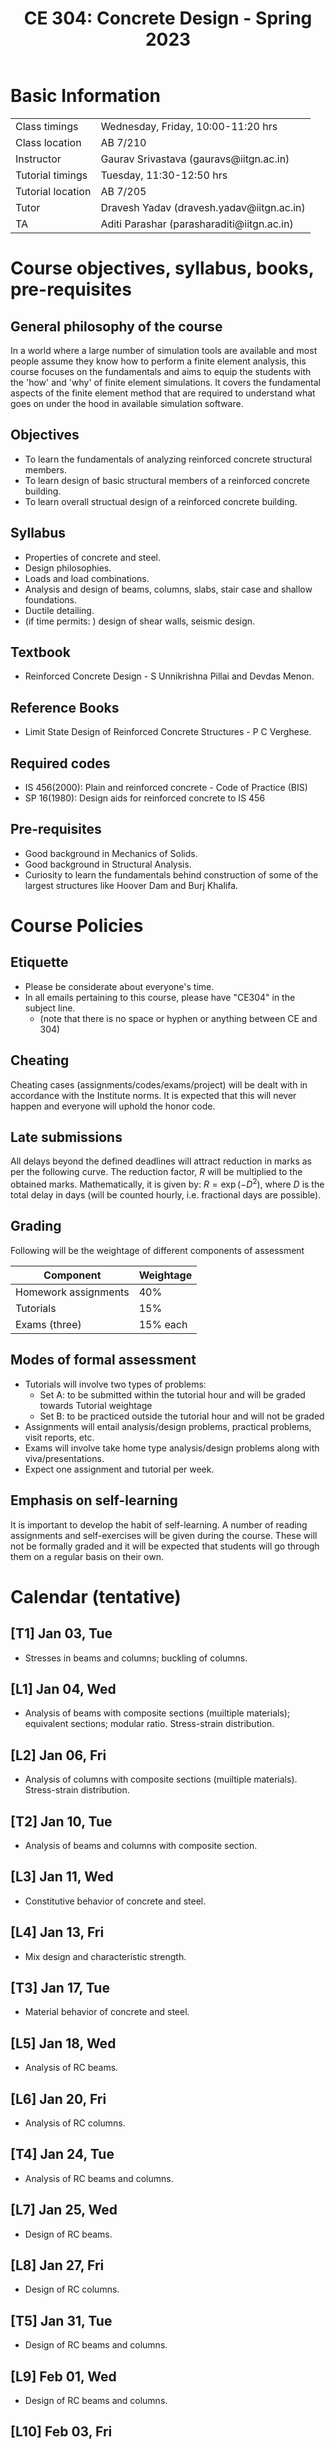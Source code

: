 #+TITLE: CE 304: Concrete Design - Spring 2023
# #+OPTIONS: 

* Basic Information
|-------------------+--------------------------------------------|
| Class timings     | Wednesday, Friday, 10:00-11:20 hrs         |
| Class location    | AB 7/210                                   |
|-------------------+--------------------------------------------|
| Instructor        | Gaurav Srivastava (gauravs@iitgn.ac.in)    |
|-------------------+--------------------------------------------|
| Tutorial timings  | Tuesday, 11:30-12:50 hrs                   |
| Tutorial location | AB 7/205                                   |
|-------------------+--------------------------------------------|
| Tutor             | Dravesh Yadav (dravesh.yadav@iitgn.ac.in)  |
|-------------------+--------------------------------------------|
| TA                | Aditi Parashar (parasharaditi@iitgn.ac.in) |
|-------------------+--------------------------------------------|


* Course objectives, syllabus, books, pre-requisites
** General philosophy of the course
In a world where a large number of simulation tools are available and most people assume they know how to perform a finite element analysis, this course focuses on the fundamentals and aims to equip the students with the 'how' and 'why' of finite element simulations. It covers the fundamental aspects of the finite element method that are required to understand what goes on under the hood in available simulation software.

** Objectives
- To learn the fundamentals of analyzing reinforced concrete structural members.
- To learn design of basic structural members of a reinforced concrete building.
- To learn overall structual design of a reinforced concrete building.
	
** Syllabus
- Properties of concrete and steel.
- Design philosophies.
- Loads and load combinations.
- Analysis and design of beams, columns, slabs, stair case and shallow foundations.
- Ductile detailing.
- (if time permits: ) design of shear walls, seismic design.

		
** Textbook
- Reinforced Concrete Design - S Unnikrishna Pillai and Devdas Menon.
	
** Reference Books
- Limit State Design of Reinforced Concrete Structures - P C Verghese.

** Required codes
- IS 456(2000): Plain and reinforced concrete - Code of Practice (BIS)
- SP 16(1980): Design aids for reinforced concrete to IS 456

** Pre-requisites
- Good background in Mechanics of Solids.
- Good background in Structural Analysis.
- Curiosity to learn the fundamentals behind construction of some of the largest structures like Hoover Dam and Burj Khalifa.

* Course Policies
** Etiquette
- Please be considerate about everyone's time.
- In all emails pertaining to this course, please have "CE304" in the subject line.
	- (note that there is no space or hyphen or anything between CE and 304)

** Cheating
Cheating cases (assignments/codes/exams/project) will be dealt with in accordance with the Institute norms. It is expected that this will never happen and everyone will uphold the honor code.

** Late submissions
All delays beyond the defined deadlines will attract reduction in marks as per the following curve.
The reduction factor, $R$ will be multiplied to the obtained marks. Mathematically, it is given by: $R = \exp(-D^2)$, where $D$ is the total delay in days (will be counted hourly, i.e. fractional days are possible).
[[./imgs/deadline-delay-reduction.png]]

** Grading
Following will be the weightage of different components of assessment
| Component            | Weightage |
|----------------------+-----------|
| Homework assignments |       40% |
| Tutorials            |       15% |
| Exams (three)        |  15% each |

** Modes of formal assessment
- Tutorials will involve two types of problems:
	- Set A: to be submitted within the tutorial hour and will be graded towards Tutorial weightage
	- Set B: to be practiced outside the tutorial hour and will not be graded
- Assignments will entail analysis/design problems, practical problems, visit reports, etc.
- Exams will involve take home type analysis/design problems along with viva/presentations.
- Expect one assignment and tutorial per week.
	
** Emphasis on self-learning
It is important to develop the habit of self-learning. A number of reading assignments and self-exercises will be given during the course. These will not be formally graded and it will be expected that students will go through them on a regular basis on their own.

* Calendar (tentative)
** [T1] Jan 03, Tue
- Stresses in beams and columns; buckling of columns.
** [L1] Jan 04, Wed
- Analysis of beams with composite sections (muiltiple materials); equivalent sections; modular ratio. Stress-strain distribution.
** [L2] Jan 06, Fri
- Analysis of columns with composite sections (muiltiple materials). Stress-strain distribution.
** [T2] Jan 10, Tue
- Analysis of beams and columns with composite section.
** [L3] Jan 11, Wed
- Constitutive behavior of concrete and steel.
** [L4] Jan 13, Fri
- Mix design and characteristic strength.
** [T3] Jan 17, Tue
- Material behavior of concrete and steel.
** [L5] Jan 18, Wed
- Analysis of RC beams.
** [L6] Jan 20, Fri
- Analysis of RC columns.
** [T4] Jan 24, Tue
- Analysis of RC beams and columns.
** [L7] Jan 25, Wed
- Design of RC beams.
** [L8] Jan 27, Fri
- Design of RC columns.
** [T5] Jan 31, Tue
- Design of RC beams and columns.
** [L9] Feb 01, Wed
- Design of RC beams and columns.
** [L10] Feb 03, Fri
- Design of RC beams and columns.
** Feb 04 to Feb 08 - Examination I
** [L11] Feb 10, Fri
- Behavior and analysis of plates.
** [T6] Feb 14, Tue
- Analysis of plates.
** [L12] Feb 15, Wed
- Analysis of RC slabs.
** [L13] Feb 17, Fri
- Design of RC slabs.
** [T7] Feb 21, Tue
- Analysis and design of RC slabs.
** [L14] Feb 22, Wed
- Design of RC slabs.
** [L15] Feb 24, Fri
- Design of RC slabs.
** [T8] Feb 28, Tue
- Design of RC slabs.
** [L16] Mar 01, Wed
- Analysis of RC portal frames.
** Mar 05 to Mar 12 - Mid Semester Recess
** [T9] Mar 14, Tue
- Analysis of RC portal frames.
** [L17] Mar 15, Wed
- Design of RC portal frames; strong column weak beam concept.
** [L18] Mar 17, Fri
- Design of RC portal frames; ductile detailing.
** [T10] Mar 21, Tue
- Design of RC portal frames.
** Mar 22 to Mar 26 - Examination II
** [T11] Mar 28, Tue
- Design of RC portal frames.
** [L19] Mar 29, Wed
- Types and analysis of shallow foundations.
** [L20] Mar 31, Fri
- Analysis of shallow foundations.
** Apr 04, Tue - Holiday (Mahavir Jayanti)
** [L21] Apr 05, Wed
- Analysis of shallow foundations.
** Apr 07, Fri - Holiday (Good Friday)
** [T12] Apr 11, Tue
- Analysis of shallow foundations.
** [L22] Apr 12, Wed
- Design of shallow foundations.
** [L23] Apr 14, Fri
- Design of shallow foundations.
** [T13] Apr 18, Tue
- Design of shallow foundations.
** [L24] Apr 19, Wed
- Design of RC buildings.
** [L25] Apr 21, Fri
- Design of RC buildings.
** [T14] Apr 25, Tue
- Design of RC buildings.
** [L26] Apr 26, Wed
- Design of RC buildings.
** Apr 28 to May 02 - Examination III
